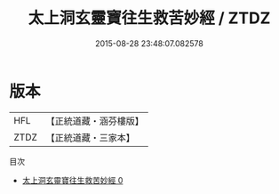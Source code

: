 #+TITLE: 太上洞玄靈寶往生救苦妙經 / ZTDZ

#+DATE: 2015-08-28 23:48:07.082578
* 版本
 |       HFL|【正統道藏・涵芬樓版】|
 |      ZTDZ|【正統道藏・三家本】|
目次
 - [[file:KR5b0057_000.txt][太上洞玄靈寶往生救苦妙經 0]]
